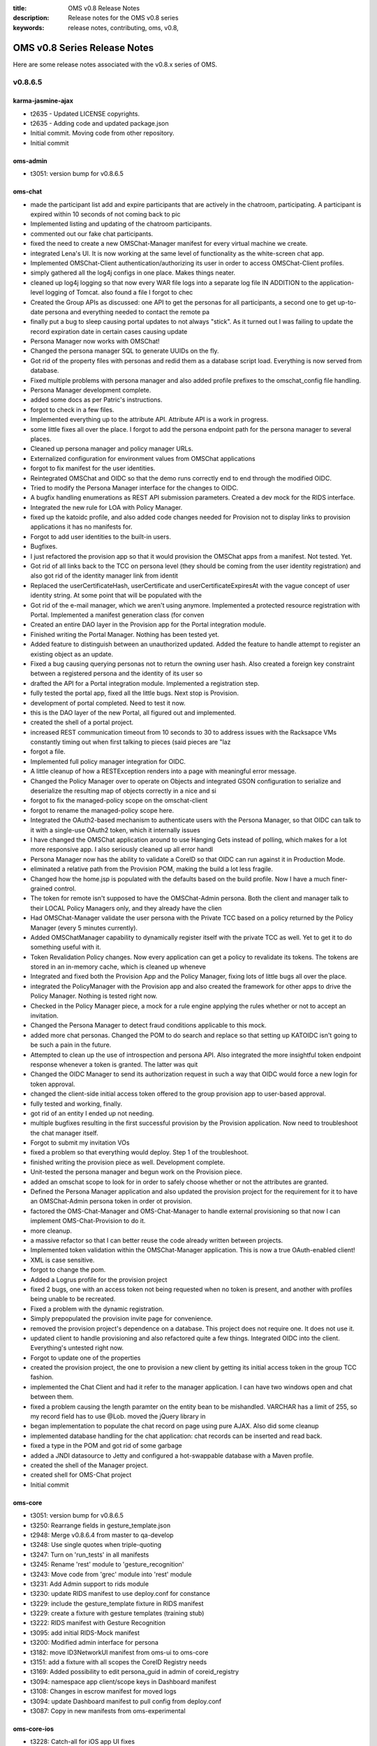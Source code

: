 :title: OMS v0.8 Release Notes
:description: Release notes for the OMS v0.8 series
:keywords: release notes, contributing, oms, v0.8,


.. _v0.8-release_notes:

OMS v0.8 Series Release Notes
==============================

Here are some release notes associated with the v0.8.x series of OMS.


v0.8.6.5
--------


karma-jasmine-ajax
~~~~~~~~~~~~~~~~~~

* t2635 - Updated LICENSE copyrights.
* t2635 - Adding code and updated package.json
* Initial commit. Moving code from other repository.
* Initial commit


oms-admin
~~~~~~~~~

* t3051: version bump for v0.8.6.5


oms-chat
~~~~~~~~

* made the participant list add and expire participants that are actively in the chatroom, participating. A participant is expired within 10 seconds of not coming back to pic
* Implemented listing and updating of the chatroom participants.
* commented out our fake chat participants.
* fixed the need to create a new OMSChat-Manager manifest for every virtual machine we create.
* integrated Lena's UI. It is now working at the same level of functionality as the white-screen chat app.
* Implemented OMSChat-Client authentication/authorizing its user in order to access OMSChat-Client profiles.
* simply gathered all the log4j configs in one place. Makes things neater.
* cleaned up log4j logging so that now every WAR file logs into a separate log file IN ADDITION to the application-level logging of Tomcat. also found a file I forgot to chec
* Created the Group APIs as discussed: one API to get the personas for all participants, a second one to get up-to-date persona and everything needed to contact the remote pa
* finally put a bug to sleep causing portal updates to not always "stick". As it turned out I was failing to update the record expiration date in certain cases causing update
* Persona Manager now works with OMSChat!
* Changed the persona manager SQL to generate UUIDs on the fly.
* Got rid of the property files with personas and redid them as a database script load. Everything is now served from database.
* Fixed multiple problems with persona manager and also added profile prefixes to the omschat_config file handling.
* Persona Manager development complete.
* added some docs as per Patric's instructions.
* forgot to check in a few files.
* Implemented everything up to the attribute API. Attribute API is a work in progress.
* some little fixes all over the place. I forgot to add the persona endpoint path for the persona manager to several places.
* Cleaned up persona manager and policy manager URLs.
* Externalized configuration for environment values from OMSChat applications
* forgot to fix manifest for the user identities.
* Reintegrated OMSChat and OIDC so that the demo runs correctly end to end through the modified OIDC.
* Tried to modify the Persona Manager interface for the changes to OIDC.
* A bugfix handling enumerations as REST API submission parameters. Created a dev mock for the RIDS interface.
* Integrated the new rule for LOA with Policy Manager.
* fixed up the katoidc profile, and also added code changes needed for Provision not to display links to provision applications it has no manifests for.
* Forgot to add user identities to the built-in users.
* Bugfixes.
* I just refactored the provision app so that it would provision the OMSChat apps from a manifest. Not tested. Yet.
* Got rid of all links back to the TCC on persona level (they should be coming from the user identity registration) and also got rid of the identity manager link from identit
* Replaced the userCertificateHash, userCertificate and userCertificateExpiresAt with the vague concept of user identity string. At some point that will be populated with the
* Got rid of the e-mail manager, which we aren't using anymore. Implemented a protected resource registration with Portal. Implemented a manifest generation class (for conven
* Created an entire DAO layer in the Provision app for the Portal integration module.
* Finished writing the Portal Manager. Nothing has been tested yet.
* Added feature to distinguish between an unauthorized updated. Added the feature to handle attempt to register an existing object as an update.
* Fixed a bug causing querying personas not to return the owning user hash. Also created a foreign key constraint between a registered persona and the identity of its user so
* drafted the API for a Portal integration module. Implemented a registration step.
* fully tested the portal app, fixed all the little bugs. Next stop is Provision.
* development of portal completed. Need to test it now.
* this is the DAO layer of the new Portal, all figured out and implemented.
* created the shell of a portal project.
* increased REST communication timeout from 10 seconds to 30 to address issues with the Racksapce VMs constantly timing out when first talking to pieces (said pieces are "laz
* forgot a file.
* Implemented full policy manager integration for OIDC.
* A little cleanup of how a RESTException renders into a page with meaningful error message.
* Changed the Policy Manager over to operate on Objects and integrated GSON configuration to serialize and deserialize the resulting map of objects correctly in a nice and si
* forgot to fix the managed-policy scope on the omschat-client
* forgot to rename the managed-policy scope here.
* Integrated the OAuth2-based mechanism to authenticate users with the Persona Manager, so that OIDC can talk to it with a single-use OAuth2 token, which it internally issues
* I have changed the OMSChat application around to use Hanging Gets instead of polling, which makes for a lot more responsive app. I also seriously cleaned up all error handl
* Persona Manager now has the ability to validate a CoreID so that OIDC can run against it in Production Mode.
* eliminated a relative path from the Provision POM, making the build a lot less fragile.
* Changed how the home.jsp is populated with the defaults based on the build profile. Now I have a much finer-grained control.
* The token for remote isn't supposed to have the OMSChat-Admin persona. Both the client and manager talk to their LOCAL Policy Managers only, and they already have the clien
* Had OMSChat-Manager validate the user persona with the Private TCC based on a policy returned by the Policy Manager (every 5 minutes currently).
* Added OMSChatManager capability to dynamically register itself with the private TCC as well. Yet to get it to do something useful with it.
* Token Revalidation Policy changes. Now every application can get a policy to revalidate its tokens. The tokens are stored in an in-memory cache, which is cleaned up wheneve
* Integrated and fixed both the Provision App and the Policy Manager, fixing lots of little bugs all over the place.
* integrated the PolicyManager with the Provision app and also created the framework for other apps to drive the Policy Manager. Nothing is tested right now.
* Checked in the Policy Manager piece, a mock for a rule engine applying the rules whether or not to accept an invitation.
* Changed the Persona Manager to detect fraud conditions applicable to this mock.
* added more chat personas. Changed the POM to do search and replace so that setting up KATOIDC isn't going to be such a pain in the future.
* Attempted to clean up the use of introspection and persona API. Also integrated the more insightful token endpoint response whenever a token is granted. The latter was quit
* Changed the OIDC Manager to send its authorization request in such a way that OIDC would force a new login for token approval.
* changed the client-side initial access token offered to the group provision app to user-based approval.
* fully tested and working, finally.
* got rid of an entity I ended up not needing.
* multiple bugfixes resulting in the first successful provision by the Provision application. Now need to troubleshoot the chat manager itself.
* Forgot to submit my invitation VOs
* fixed a problem so that everything would deploy. Step 1 of the troubleshoot.
* finished writing the provision piece as well. Development complete.
* Unit-tested the persona manager and begun work on the Provision piece.
* added an omschat scope to look for in order to safely choose whether or not the attributes are granted.
* Defined the Persona Manager application and also updated the provision project for the requirement for it to have an OMSChat-Admin persona token in order ot provision.
* factored the OMS-Chat-Manager and OMS-Chat-Manager to handle external provisioning so that now I can implement OMS-Chat-Provision to do it.
* more cleanup.
* a massive refactor so that I can better reuse the code already written between projects.
* Implemented token validation within the OMSChat-Manager application. This is now a true OAuth-enabled client!
* XML is case sensitive.
* forgot to change the pom.
* Added a Logrus profile for the provision project
* fixed 2 bugs, one with an access token not being requested when no token is present, and another with profiles being unable to be recreated.
* Fixed a problem with the dynamic registration.
* Simply prepopulated the provision invite page for convenience.
* removed the provision project's dependence on a database. This project does not require one. It does not use it.
* updated client to handle provisioning and also refactored quite a few things. Integrated OIDC into the client. Everything's untested right now.
* Forgot to update one of the properties
* created the provision project, the one to provision a new client by getting its initial access token in the group TCC fashion.
* implemented the Chat Client and had it refer to the manager application. I can have two windows open and chat between them.
* fixed a problem causing the length paramter on the entity bean to be mishandled. VARCHAR has a limit of 255, so my record field has to use @Lob. moved the jQuery library in
* began implementation to populate the chat record on page using pure AJAX. Also did some cleanup
* implemented database handling for the chat application: chat records can be inserted and read back.
* fixed a type in the POM and got rid of some garbage
* added a JNDI datasource to Jetty and configured a hot-swappable database with a Maven profile.
* created the shell of the Manager project.
* created shell for OMS-Chat project
* Initial commit


oms-core
~~~~~~~~

* t3051: version bump for v0.8.6.5
* t3250: Rearrange fields in gesture_template.json
* t2948: Merge v0.8.6.4 from master to qa-develop
* t3248: Use single quotes when triple-quoting
* t3247: Turn on 'run_tests' in all manifests
* t3245: Rename 'rest' module to 'gesture_recognition'
* t3243: Move code from 'grec' module into 'rest' module
* t3231: Add Admin support to rids module
* t3230: update RIDS manifest to use deploy.conf for constance
* t3229: include the gesture_template fixture in RIDS manifest
* t3229: create a fixture with gesture templates (training stub)
* t3222: RIDS manifest with Gesture Recognition
* t3095: add initial RIDS-Mock manifest
* t3200: Modified admin interface for persona
* t3182: move ID3NetworkUI manifest from oms-ui to oms-core
* t3151: add a fixture with all scopes the CoreID Registry needs
* t3169: Added possibility to edit persona_guid in admin of coreid_registry
* t3094: namespace app client/scope keys in Dashboard manifest
* t3108: Changes in escrow manifest for moved logs
* t3094: update Dashboard manifest to pull config from deploy.conf
* t3087: Copy in new manifests from oms-experimental


oms-core-ios
~~~~~~~~~~~~

* t3228: Catch-all for iOS app UI fixes
* t3144: Implement iOS UI UX changes needed to sync with RIDS specifications
* t3114: The iOS scenario specifies that multiple auth requests must be tracked and presented to the user
* t3154: OMS Biometric Authorization app crashes on gesture
* t2887: Implement missing animations
* t2982: Integrate root-id library with native app


oms-deploy
~~~~~~~~~~

* t3051: version bump for v0.8.6.5


oms-docs
~~~~~~~~

* t3051: Update release notes for v0.8.6.5
* t3051: version bump for v0.8.6.5
* t3260: Fix several links


oms-experimental
~~~~~~~~~~~~~~~~

* t3051: version bump for v0.8.6.5
* t3246: Add license to 'gesture_recognition' module
* t3249: Update __version_info__ in log_service module
* t2948: Merge v0.8.6.4 from master to qa-develop
* t3248: Use single quotes when triple-quoting
* t3245: Rename 'rest' module to 'gesture_recognition'
* t3243: Move code from 'grec' module into 'rest' module
* t3231: Add Admin support to rids module
* t3241: bugfixes to GRec and rids modules
* t3240: update RIDS app to use Gesture Recognition API
* t3239: initial import of gesture recognition modules
* t3204: deploy fake-oidc app with fabric
* t3234: Fix a bug in TN handling
* t3233: send pending auth count as badge
* t3234: Added unicode to TN, allow not installed applications without groups
* t3221: Notifications in reveres order on API
* t3221: Add url field to tn and application
* t3095: Stub in RIDS mock, connecting OIDC and iOS backend mock
* t3217: Revert changes for 3217
* t3217: Fixed trusted networks API listing
* t3210: Quick fix for notifications - all notfications returned from api
* t3209: Modify escrow to return all accounts
* t3203: panic action
* t3202: wrong client_id data type
* t3201: don't expire sa-ui_nonce on flow cancel
* t3085: Added fixtures for one user, one trust network and one group, and one notification
* t3163: Trusted network error logs enhanced
* t3194: serialize client data with pending authorization
* t3185: merge bitcoind account_fixture.py generator script
* t3170: Modify escrow so it produces notifications with account id
* Merge branch 't2909-rootid-mock' into qa-develop
* t3138: Fixes in escrow and trusted networks
* t2876: Added notifications for failed transactions and low balance
* t3122: limit access to account data to public only for another personas
* t3108: Moved logging from currency to escrow
* t3099: add title and description attributes to transaction and payment
* t3100: Added installed flag to trusted_networks model
* t3087: Move manifests to oms-core
* t3090: revert account lookup to surrogate id
* t3088: serialize incoming transactions within account data too
* t2986: Fix escrow FACT Authorization
* t3070: List full transactions in escrow
* t2925: Added Trusted networks API with filtering per persona
* t2909: mock RIDS v2 for iOS app
* t3138: Fixes in escrow and trusted networks
* t2876: Added notifications for failed transactions and low balance
* t3122: limit access to account data to public only for another personas
* t3108: Moved logging from currency to escrow
* t3099: add title and description attributes to transaction and payment
* t3100: Added installed flag to trusted_networks model
* t3087: Move manifests to oms-core
* t3090: revert account lookup to surrogate id
* t3088: serialize incoming transactions within account data too
* t2986: Fix escrow FACT Authorization
* t3070: List full transactions in escrow
* t2925: Added Trusted networks API with filtering per persona


oms-inside
~~~~~~~~~~

* Updated text at John's Havens' request
* Fixed api call that was causing blank screen
* Merge pull request #57 from a-laughlin/issue56
* fixed build break by updating grunt-eslint and eslint.json
* Adding roadmap dates
* Fixed reference to grunt watch with grunt dev
* Removed Happathon references from contributing
* Missed the page title on last commit.
* Removed Happathon references & related parts
* Merge pull request #53 from a-laughlin/issue47
* Merge pull request #52 from a-laughlin/issue51
* created initial roadmap
* Distinguished inside UI from core in architecture diagram
* Merge pull request #50 from a-laughlin/issue47
* Added architecture diagrams
* Updated with new (preliminary) project direction.
* Merge pull request #44 from a-laughlin/master
* fixed missing link in install process
* Merge pull request #43 from a-laughlin/master
* updated readme and and cleaned up unnecessary files
* Merge pull request #42 from a-laughlin/master
* updated gruntfile - it was accidentally running watch on default, stopping travis from completing build
* updated node version in travis config to latest (0.10.24)
* Merge pull request #41 from a-laughlin/master
* fixed weird npm update issue with grunt-eslint
* Merge pull request #40 from a-laughlin/master
* modifying appjs to trigger a travis build after a likely fluke error
* Merge pull request #34 from a-laughlin/issue30
* updated documentation for new architecture, plus did file cleanup, reinstated tests, and a few other small updates.  Too much for one commit, really.
* removed unused demo files
* added grunt-gh-pages to dependencies, for pushing demos. Not implemented yet though
* added the dist/ i.e. compiled directory to tracked files for gh-pages publishing
* Merge branch 'master' into issue30
* ui updates & compile process
* updated build process with compile
* ui updates & cleanup
* checkpoint for mock backend working with new build process
* updated plugin copying
* bower fully working again, and plugins copied to app/thirdparty
* modified gitignore. adjusting for a bunch of components showing up deleted
* updated .gitignore to correctly ignore files
* accidentally added a dev folder. Removing
* ugly, but working
* Merge pull request #32 from a-laughlin/bower_linting
* bower.json had extra comma. wasn't in jshint list.  Fixed
* Merge pull request #29 from a-laughlin/issue14
* Merge branch 'master' into issue14
* added a bunch of data and updated templates to start displaying the raw JSON
* fixed linting syntax in gruntfile after jshint package
* styling changes
* removed line causing error after jshint package update
* fixed linting error by updating grunt-contrib-jshint version
* Merge pull request #25 from a-laughlin/issue14
* refactored ui, module structure, css, data structure... pretty much everything
* Rename module.js to happathon-engine-module.js
* cleaning up deleted files
* basic working state
* update less files for bootstrap 3.0.2
* updated dependency libraries to latest versions
* Updates to make getting started easier
* Automatically open browser to start page on grunt watch
* Docs updates
* Merge pull request #15 from tfmorris/faker-fix
* Fixed Faker.js package name for Bower
* docs updates + license mod for IDcubed's custom one
* initial commit for happathon repo re-org
* t1238: Add PerguntusPlus.yaml manifest from oms-core
* t1238: Remove directories and modules that already exist in other repos
* t1075: add mimeparse to PerguntusTAB manifest (for tastypie, now 1.0)
* t1075: update Perguntus manifest - set specific version for pytz
* Added GPSDemo modules and manifests into repo
* t1057: add Perguntus TAB manifest from oms-core
* t1057: add perguntus UI and backend modules from oms-experimental
* update .gitignore with what we have elsewhere
* Initial commit


oms-kickstart
~~~~~~~~~~~~~

* t3280: update repo list in build manifest comments
* t3051: version bump for v0.8.6.5
* t3080: define packer build manifests with Private Dashboard TCC


oms-root-id
~~~~~~~~~~~

* added RIDS spec. minor corrections to other docs
* updates to SE, SA; added credential spec
* removed old source files
* add subject agent v0.1.0; correction to UI (minor)
* getting rid of some watermarks. Also created PNG versions since I personally find them more convenient.
* corrected a typo in actor names in UMLs
* added Secure Element spec v0.1.0
* fixed H1/H2 message exchange in auth
* remove old docs
* fixes to registration, auth UML
* update auth UML, registration UML
* registration: incorporate yesterday discussions
* update registration UML to v0-4-0
* user interface spec added; others updated
* updated SA & vocab source docs for conf call
* updates to vocabulary, SA, RA source files
* new design docs
* added v0-1 registration UML msg seq diagram
* auth msg seq dia v0-2-2 (final)
* updated drafts for authentication
* updates to the RE-RA interface specs
* drafts of RE-RA interface added
* clarified repository organization, updated docs
* root id registration & hard recovery
* sketch sequence for registration, recovery
* interim update to draft doc
* updating a bunch of stuff
* mobile app UX root identity storyboard added
* clean up org of repository
* add UX screens & flow directory
* NIST SP 800-63v2 reference added
* final (initial) version of root identity intro doc
* initial work in progress snapshot


oms-salt-core
~~~~~~~~~~~~~

* t3280: clean up repos included in the base build
* t3051: version bump for v0.8.6.5


oms-salt-tcf
~~~~~~~~~~~~

* t3051: version bump for v0.8.6.5
* t3192: automate deploying the Gesture Collection app
* t3159: Install the correct bitcoind package from PPA
* t3158: add Notes & Notifications TABs > Group-Escrow-Service TCC
* t3148: define Private TCC backend build, separate from Dashboard
* t3082: automate Escrow/Bitcoind install
* t3153: include OIDC client registration in Dashboard UI formula
* t3150: Automate deployment of Notes app
* t3147: automate deployment of Trusted Networks app
* t3145: automate deployment of Notifications app
* t2948: Merge v0.8.6.4 from master to qa-develop
* t3140: Drop OIDC WARs/config back to v0.8.6.2
* t3136: OIDC scopes are not allowed to have spaces


oms-ui
~~~~~~

* t3051: version bump for v0.8.6.5
* t2948: Merge v0.8.6.4 from master to qa-develop
* t3238: Tile fadeIn and image stretch.
* t3237: Menu possition fixed. Adding styled scrollbar.
* t3156: Update error messages.
* t3225: fixed loading messages on all screens.
* t3236: Notifications are fetched only when user is authenticatd.
* t3235: Use url property and fix group members list.
* t3227: Transactions sorted from latest to oldest
* t3218: Use Lato font and other minor fixes.
* t3207: Updated groups views.
* t3211: Added notifications autorefresh.
* t3212: Added loading texts on all lists in application.
* t3213: Making menus working properly.
* t3062: Updated personas (networks/personas) attributes, added 'Active Members' to networks and groups.
* t3196: Add missing actions in tiles and add few tile adjustments.
* t3206: Updated default image on network persona view.
* t3197: List of member of Trusted Network do not show duplicate personas.
* t3190: Default images are used all across the application
* t3182: move ID3NetworkUI manifest from oms-ui to oms-core
* t3175: Adding missing Lodash dependency.
* t3173: Fix the persona details view avatar.
* t3137: Adding simplest version of notifications.
* t3168: Fix for list of transactions in wallets.
* t3129: All personas images use 'avatar' attribute.
* t3127: Fixes for trusted network application list.
* t3123: Adding OIDC errors handling.
* t3157: Adding trailing slashes to requestes.
* t3139: Adding ability to buy attributes.
* t3128: Adding ability to make transaction to member of trusted network.
* t3115: Adding clickable tile picture
* t3073: Adding view of trusted network member.
* t3063: Integrate Trusted Networks API
* t3038: Integrate Escrow API for Wallets views
* t3092: script production build of the dashboard_ui module
* t3089: Updated readme with up to date installation instructions.
* t3075: Adding styles for home screen of ID3 Trusted Network.
* t3074: Adding working manifest for ID3 Network.
* t3072: Adding skeleton for ID3 trusted network.
* t2992: Integrate Groups API
* t3043: Adding ability to define base url for each endpoint.


python-oidc
~~~~~~~~~~~

* t3051: v0.8.6.5 release


v0.8.6.4
--------


oms-admin
~~~~~~~~~

* t2948: v0.8.6.4 release


oms-core
~~~~~~~~

* t2948: v0.8.6.4 release
* t3043: Adding configuation options to dashboard manifest.
* t2955: Create first version of Attribute Authority
* t3027: Remove links to RtD
* t2981: Create simple backend to collect gesture information
* t2884: add a manifest for the VirtualBox VRC
* t2979: Merge missing commits to qa-develop
* t2840: Added description and avatar fields to Groups


oms-core-ios
~~~~~~~~~~~~

* t2965: New gesture app for sending points to the backend


oms-core-js
~~~~~~~~~~~

* t3036: Library now respect expire_in parameter. Cookies use max-age.
* t3035: Adding option to force removing token.


oms-deploy
~~~~~~~~~~

* t2948: v0.8.6.4 release
* t2979: Merge missing commits to qa-develop
* t2257: correct perms on /var/log/oms/django-* log files


oms-docs
~~~~~~~~

* t2948: v0.8.6.4 release
* t2777: Update list of open source libraries, frameworks, etc in use
* t3049: Update Source Code Map
* t3027: Remove links to RtD


oms-experimental
~~~~~~~~~~~~~~~~

* t2948: v0.8.6.4 release
* t2955: Create first version of Attribute Authority
* t3027: Remove links to RtD
* t2926: Added basic notification API and modified escrow to use it
* t2996: Disable EscrowFACT for now to fix escrow service
* t2981: Create simple backend to collect gesture information
* t2979: Merge missing commits to qa-develop
* t2824: refactor FACT, created as a single module
* t2970: fix license header in sources
* t2875: FACT transformations for Escrow transfers


oms-kickstart
~~~~~~~~~~~~~

* t3107: ensure the hostname is set for packer builds
* t2971: update reclass to 1.3 + patched in packer builds
* t3076: update post_kick for hostname/minion correctness
* t2948: v0.8.6.4 release
* t2936: create kickstart build manifest for the VBox Trust Network VRC
* t2971: use reclass 1.3 + patched
* t2980: remove qa-develop build manifests from oms-kickstart
* t2973: correct references to packages:base pillar key
* t2961: set oms.tcc.rTCC as the default kickstart build
* t2972: add ability to keep/clear bootstrap pillar


oms-oidc
~~~~~~~~

* added my general log4j config.
* checked in the modified log4j config files for OIDC and OIDC-Demo.
* created per-WAR logging with Log4j in addition to the application-level logging Tomcat normally does.
* fixed a bug with the way one of the fields was deserialized as ,causing personas to come without their scopes. updated SQL scripts to align the persona UUIDs.
* Cleaned up inconsistencies with persona information: some places had it as persona_id, persona_uuid.... and other as simply id, uuid.... Everything now just says id, uuid e
* added a few new scopes to Persona Manager's database client. Need to figure out how to handle arbitrary scopes with OIDC for persona manager.
* Merge branch 'qa-develop' of github.com:IDCubed/oms-oidc into qa-develop


oms-salt-core
~~~~~~~~~~~~~

* t3078: manage /etc/salt/minion_id through salt.minion.base
* t2948: v0.8.6.4 release
* t2988: add reclass manifest for python
* t2971: use reclass 1.3 + patched
* t2974: correct requisites in reclass.install formula
* t2973: correct references to packages:base pillar key
* t2950: add manifests to manage PPA and install libzmq3-dev
* t2967: define manifest to manage PPA for salt
* t2966: add generic formula to manage Ubuntu PPA for apt


oms-salt-tcf
~~~~~~~~~~~~

* t3140: Drop OIDC WARs/config back to v0.8.6.2
* t3134: define basic TCC/TAB manifests for Escrow Service
* t3136: Fix Dashboard scopes for readability in demo
* t3131: ensure Dashboard UI has the persona-management scope
* t3094: namespace app client/scope keys for dashboard deploy
* t2948: v0.8.6.4 release
* t3081: Automate the deployment and config of the DashboardUI
* t3118: Update log configs in oidc.tomcat formula
* t3079: Define a TCC for the Dashboard UI
* t3104: update OIDC java properties for v0.8.6.4
* t2934: update logstash to use supervisord, replace init.d
* t2839: add formula/manifest to deploy the VBox Trust Network TCC
* t2988: correct uwsgi requisites in formula/manifest
* t2968: update rTCC manifest to lock salt at v0.17.x
* t2962: correct CoreID Demo TCC manifest to extend the rTCC
* t2733: include user.root formula into the rTCC
* t2733: clean up user.root formula
* t2181: raise root's tmux scrollback buffer to 5000


oms-ui
~~~~~~

* t2948: v0.8.6.4 release
* t3041: Adding missing bower dependencies.
* t3037: Adding global error handler.
* t3040: Fix issues with tiles.
* t2993: Adding modified tile directive
* t2998: Adding logout functionality.
* t2994: Integrate Restangular.
* t2995: Minor fixes to home screen look.
* t2910: Adding wallets views
* t2842: Created groups view.
* t2920: Adding views of trusted networks.
* t2919: Adding personas views.
* t2906: Create Angular.js directive for bottom menu.
* t2956: Adding updated icons and default tile icons.


oms-vrc
~~~~~~~

* t2851: document how to deploy and setup the VBox VRC
* t2884: drop Snapshot from vbox_vrc.api and vbox_vrc.urls
* t2884: Convert VBox VRC -> OMS modules


python-oidc
~~~~~~~~~~~

* t2948: v0.8.6.4 release


v0.8.6.3
--------


oms-core
~~~~~~~~

* t2918: Modify manifets to support new escrow API
* t2809: Merge v0.8.6.2 to qa-develop
* t2897: Fixing Dashboard UI manifest.
* t2821: Added membership resource and modifed notes to use groups
* t2805: Created group resource with rule for per persona access
* t2728: Adding manifest for Dashboard UI.


oms-core-ios
~~~~~~~~~~~~

* t2848: iOS app needs Authorization header when talking to backend
* t2846: Prepare the functional prototype of the complete iOS application flow
* t2847: Perform fixes to the iOS authentication flow after feedback from demo


oms-core-js
~~~~~~~~~~~

* t2176: Adding initialization error handling, documentation and tests for it.
* t2178: Adding functionality to revoke token (logout). Included tests and updated README.md
* t2858: Adding correct license text.


oms-docs
~~~~~~~~

* t2888: add logging tutorial
* t2896: Update release process documentation


oms-experimental
~~~~~~~~~~~~~~~~

* t2821: Modifed notes app to use groups
* t2917: internal transfers are not reflected in blockchain
* t2908: Escrow API changes (json-ld, all operations through manager)
* t2809: Merge v0.8.6.2 to qa-develop
* t2795: escrow account manager for balance & payment management


oms-kickstart
~~~~~~~~~~~~~

* t2931: Increase VM image RAM from 256 MB to 1 GB


oms-oidc
~~~~~~~~

* Reintegrated OMSChat and OIDC so that the demo runs correctly end to end through the modified OIDC.
* Final fixes. All done. OIDC is building and testing all the way.
* More bugxies. Only one test is now broken: GroupUsecaseIntegrationTest.
* Lots of bugfixes. More bugfixes to come.
* Implemented a mechanism to determine administrator from the userInfo persona. I am hoping this will be signed by an Attribute Authority and validated during login. Also, fi
* Created a RIDS mock that allows passing through the authentication step. Lots of little changes to test that have somehow eluded me checking them in.
* The UserRegistry unit tests were not salvagable. I created brand new test for the brand new persona provider component.
* Fully integrated RIDS and replace the User Registry module with an almost equivalent Persona Provider one. Rippled changes through the entire code base. Nothing is tested y
* Removed the Authorization endpoint security filter as it was not needed in the end. Changed the Login filter to handle everything.
* Multiple bugfixes across the board.
* Bugfixes. Consolidating things.
* created the RIDSConfiguration bean and mechanism to configure the RIDS integration layer with it.
* Fixing some Spring config I had missed.
* Added validation of LOA through Policy Manager.
* Root Identity System integration logic, partially completed and partially tested.
* replaced the concept of a user hash with the rather vague term user identity string. The latter will hopefully soon be populated with the RE-SE handle from the Root Identit
* allowed the portal client to use introspection, limited lifetime of all the tokens to 1 hour.
* Created a Portal client script.


oms-salt-core
~~~~~~~~~~~~~

* t2866: Add 3 repos to OMS release oms-core-ios oms-core-js oms-vrc
* t2809: Merge v0.8.6.2 to qa-develop


oms-salt-tcf
~~~~~~~~~~~~

* t2941: add formula to deploy the set_master app as a service
* t2940: define a manifest for the rTCC Seeds TAB
* t2870: add formula to deploy the trust_score app as a service
* t2591: remove (old) salt.master formula


oms-ui
~~~~~~

* t2809: Merge v0.8.6.2 to qa-develop
* t2841: Updated button menu as designed.
* t2879: SASS files are now correctly mapped onto CSS when using gulp watch-oms task in default template.
* t2889: Integrating tile directive into personas view. Adding notifications API mockup.
* t2771: Adding tile directive for dashboard-ui
* t2886: Fixes unmerged files in dashboard UI.
* t2874: Catching up with new version of bootstrap-sass. Some fixes after merge.
* t2728: Adding base for Dashboard UI.


oms-vrc
~~~~~~~

* t2946: bugfix in set_master
* t2929: disable support for snapshots of VBox VMs
* t2816: initial VBox module documentation
* t2755: improve storage controller management
* t2883: add django management commands to VBox VRC
* t2782: Update VBox VRC APIs
* t2891: TOFU Set Master, give the rTCC a means to update itself
* t2729: create an initial trust score mvp
* t2869: correct the last (messy) commit
* t2782: add read-only API views to vbox vrc
* t2755: add support for taking and tracking VM snapshots
* t2755: add support for setting network options of the VM
* t2624: include a salt client wrapper for the vbox vrc
* t2624: add virtualbox module for salt
* t2734: initial django project to track VResources
* t2804: add a setup.py to install vbox_wrapper as a python pkg
* t2577: create a wrapper module around pyvbox
* t2523: add initial version of the UI Framework
* t2817: add data collection and plotting scripts for Linux
* t2814: minor update to pyvbox_stress_test script
* t2628: add script to stress test VM usage
* t1734: correct LICENSE


v0.8.6.2
--------


oms-admin
~~~~~~~~~

* t2809: v0.8.6.2 release


oms-core
~~~~~~~~

* t2809: v0.8.6.2 release
* t2801: Make changes in manifests to support new escrow service
* t2716: manifest for escrow service
* t2717: Modify coreid_registry to collect payment for paid attributes,        Also change in notes manifest due to ref
* t2800: Clean up Notes.yaml manifest


oms-core-ios
~~~~~~~~~~~~

* t2557: Create OIDC library for iOS to simplify authorization process and make it reusable.
* t2759: Implement multiple auths flow
* t2784: Implement repeat gesture system.
* t2785: Implement panic button.
* t2758: Implement Association flow


oms-deploy
~~~~~~~~~~

* t2809: v0.8.6.2 release


oms-docs
~~~~~~~~

* t2809: v0.8.6.2 release
* t2792: Fix up capitalization and typos


oms-experimental
~~~~~~~~~~~~~~~~

* t2809: v0.8.6.2 release
* t2796: Added escrow wrapper and switched currency to use escrow service
* t2798: make Escrow service (partially) deployable
* t2767: Added logging of transactions to currency module
* t2716: escrow service
* t2717: Create rule, transform for paying for attribute access,        Refactoring of currency transforms and rules
* t2800: Clean up payment gateway and Notes application code


oms-kickstart
~~~~~~~~~~~~~

* t2809: v0.8.6.2 release
* t2753: add a packer build manifest for the OMS rTCC


oms-salt-core
~~~~~~~~~~~~~

* t2809: v0.8.6.2 release
* t1802: define a manifest, salt minion with a local master
* t1802: add manifest to enable salt-minion service
* t2591: add formula for basic salt-master setup
* t2854: drop isinstance() jinja macro from salt minion config
* t1802: define config template for a masterless salt minion
* t2837: salt-minion service is disabled, by default
* t2835: clean up the list of repos in the official build


oms-salt-tcf
~~~~~~~~~~~~

* t2809: v0.8.6.2 release
* t1802: include masterless salt minion config in rTCC
* t2853: correct logstash config template


oms-ui
~~~~~~

* t2809: v0.8.6.2 release
* t2856: Updating LICENSE with correct license text.
* t2754: Adding default template for OMS JavaScript applications.
* t2568: version bump for v0.8.5.2
* t2455: define basic sphinx documentation project
* t2754: Adding default template for OMS JavaScript applications.


oms-vrc
~~~~~~~

* t1734: add ID3 license to repo root
* t1734: add .gitignore for an initial commit


python-oidc
~~~~~~~~~~~

* t2809: v0.8.6.2 release


v0.8.6.1
--------


oms-core
~~~~~~~~

* t2605: Added manifest for digital payments app - notes
* t2606: Modified OIDCFACTAuthorization to pass aditional data to state generator
* t2687: Reorg Perguntus and GPS Demo states
* t2436: Pin critical Python deps in manifests to tested versions


oms-core-ios
~~~~~~~~~~~~

* t2757: Adjust current views to new design.
* t2760: Implement new behaviors to Main menu
* t2658: OIDC redirect for authentication request should be redirected to backend where notification to user's mobile d
* t2715: Implement views for authentication process and granting permissions.
* Merge pull request #1 from IDCubed/t-2617-implement_mocked_flow
* shows all collected data in Complele view
* all data can be entered
* updated style
* Registration flow (views)
* upload code to github
* added OMS-oidc-library first attempt with demo


oms-core-js
~~~~~~~~~~~

* t2600 - Fixed type and change wording a bit.
* t2600 - Adding documentation describing how to integrate library with jQuery (it will work with Backbone.js as well) and Angular.js
* t2600 - Rephrased test specs to be proper BDD sentences.
* t2600 - Adding instruction how to use library.
* t2600 - Small code refactoring, coding style fixes.
* t2600 - Added option to configure XMLHttpRequest that user passed if needed - will be good for creating framework specific plugins. Added some more JsDocs.
* t2600 - Added method for getting pre-configured XMLHttpRequest with Authorization headers.
* t2600 - Adding instruction for building production version of library to README.md.
* t2600 - Forget that IE 8 doesnt support max-age cookies, changes it to work with expires.
* t2600 - Fixed failing tests of PhantomJS. Fixed method for setting cookies. Removed accidentally commited console.log.
* t2600 - Added functionality and tests for getting access token from URL. Failing on PhantomJS for unknown reasons - needs to be investigated.
* t2600 - Made private variables private.
* t2600 - Adding mising JsDocs.
* t2600 - Added working method for forgeting credentials.
* t2600 - Merge. Fixed indentions.
* t2600 - Adding test for forgeting credentials.
* Merge pull request #2 from IDCubed/t2650-gulp-script-for-minimization
* t2650 - Adaptation to comments
* t2650 - First Gulp script for minimization
* t2600 - Fixed indention
* t2600 - Adding method and tests for testing whatever credentials are set.
* t2600 - Fixed typo
* Adding method and tests for redirecting to authorization page using configuration.
* Adding option to set scope and oidc base url.
* Adding karma-jshint to karma configuration to make sure that we wont commit any errors.
* Fixing some linter errors after getting in work again.
* Adding some simple instructions to readme file.
* t2600 - Adding some simple test to check whatever entier configuration works as expected.
* Adding new configuration that include karma-jasmine-ajax adapter for faking ajax responses - will be needed to test library base functionality.
* t2600 - Added some configuration for jasmine-ajax. Adapter needs to be added.
* t2600 - Changing version of Jasmine used by karma to 2.x.x. Please run npm update
* t2600 - Adding configuration for Karma.js
* t2600 - Adding karma as dependency. Run npm install
* t2600 - Adding skeleton for omscode.js library. Just dummy file for now.
* t2600 - Adding skeleton of files required for library.
* t2600 - Creating a short description README.md about repository and its purpose.


oms-deploy
~~~~~~~~~~

* t2565: Modified deploy to support plugins installing via setuptools


oms-experimental
~~~~~~~~~~~~~~~~

* t2737: method to make payment from specific account instead of default
* t2605: Provide transforms,rules and state for payment processing
* t2562: digital currencies payments gateway
* t2604: closed bitcoind network (local, regtest mode)
* t2648: Added module to make digital payments based on transactions in JSON-LD format
* t2687: Reorg Perguntus and GPS Demo states


oms-kickstart
~~~~~~~~~~~~~

* t2736: rename reclass classes -> manifests
* t2731: reclass formula sources config from pillar, add to build


oms-salt-core
~~~~~~~~~~~~~

* t2128: automate updating salt top.sls (for developers)
* t2736: rename reclass classes -> manifests
* t2733: core formula should not depend on user.root from tcf
* t2590: bump reclass to v1.3
* t2731: update reclass formula to source config from pillar
* t2732: import hostname formula/manifest from oms-salt-tcf
* t2588: Fixup license across all .sls formula


oms-salt-tcf
~~~~~~~~~~~~

* t2790: fix kibana service with supervisord
* t2799: add basic formula for supervisord
* t2778: correct permissions on logstash log directory
* t2780: update service config/script in logstash formula
* t2740: update logstash formula to install v1.4.2
* t2741: refactor the logstash config
* t2739: update logstash formula to pull from pillar
* t2593: define the manifest to create an ELK TAB
* t2622: add a manifest to define the Root TCC (rTCC)
* t2766: template the entire KibanaConfig.rb
* t2738: add basic formula to install/config kibana
* t2593: include basic formula/manifest for Elasticsearch
* t2736: rename reclass classes -> manifests
* t2732: remove hostname formula/manifest
* t2588: Fixup license across all .sls formula


v0.8.5.2
--------

Focal Points
~~~~~~~~~~~~

* simplify the process to build sphinx documentation projects in all OMS repos
* define/standardize basic sphinx documentation projects for all OMS repos
* improve completeness of documentation 
* new OMS app: the downloadable VM tracking app


oms-docs
~~~~~~~~

* t2227: update iframe for Downloadable VM Requests
* t2227: update URL in VM Image Request iframe
* t2465: write a tutorial, update the system hostname
* t2498: correct version defined in oms-docs/package.json
* t2454: add sphinx doc builder for an arbitrary list of repos
* t2454: update Makefile/Gruntfile.js with config generator
* t2583: document new multi-project doc builder
* t2584: correct OMS doc template, oms/layout.html
* t2071: refactor introduction section
* t1164: import/update tutorial: Intro to Django
* t2429: update tutorial index with new tutorials
* t2325: update list of repos in the source code map
* t2433: add a crude drop-down menu to jump across doc projects
* t2084: Add Swap File Tutorial
* t2084: update Swap File Tutorial
* t1166: create/integrate new page - doc overview/intro
* t2522: reference external doc projects (API docs)
* t2455: align the great Sphinx
* t2568: version bump to v0.8.5.2 in sources/conf.py
* t2428: correct guide, Get Started with OMS Kickstart
* t1854: update theme.conf to include document_title
* t2428: correct guide, deploy/setup reference TCC
* t2319: Overhaul the documented release process
* t2522: update source code map, include links to API docs
* t2642: hide search entry form until search is functional
* t2522: update (API) Documentation Overview page
* t2319: another update to the release process doc             oms-kickstart
* t2721: shuffle around the contributing section               ~~~~~~~~~~~~~


oms-kickstart
~~~~~~~~~~~~~

* t2425: correct use of oms:default_rev in config/pillar/\*.yaml
* t2426: minor usability clean up config/pillar.yaml
* t2309: rename oms/base/ubuntu_* build templates for consistency
* t2310: correct packer's oms/base/ubuntu_iso build template 
* t2455: align the great Sphinx 
* t2568: bump version to v0.8.5.2 


oms-salt-core
~~~~~~~~~~~~~

* t2336: create basic sphinx documentation project
* t2582: import release management formula from oms-admin
* t2568: bump version in classes/oms.yml to v0.8.5.2


oms-salt-tcf
~~~~~~~~~~~~

* t2076: create a basic sphinx project for the repo
* t2602: update URL/checksum in OIDC WAR manifest to v0.8.5.1
* t2696: update oidc-java-properties manifest for OIDC v0.8.5.1
* t2568: bump version to v0.8.5.2


oms-admin
~~~~~~~~~

* t2455: align the great sphinx, add basic docs
* t2568: version bump to v0.8.5.2


oms-deploy
~~~~~~~~~~

* t2455: align the great sphinx
* t2568: v0.8.5.2 version bump and update to setup.py


oms-core
~~~~~~~~

* t2455: align the Great Sphinx!
* t2491: move GPSDemo.rst > funf-connector.rst and update
* t2492: update index.rst as the doc overview
* t2568: version bump to v0.8.5.2


python-oidc
~~~~~~~~~~~

* t2455: define basic sphinx documentation project
* t2568: version bump for v0.8.5.2


oms-oidc
~~~~~~~~



oms-experimental
~~~~~~~~~~~~~~~~

* t1274: TAB for Downloadable VM Images
* t2227: create separate template for iframe in VmImages
* t2420: improve auth on downloadrequests/downloadlog in VmImage
* t2420: rename MyAuthentication > AnonPOSTAuthenticateGET in VmImage module
* t2348: update content and styling on VmImages templates
* t2320: eval(config.EMAIL) from constance in vm_image
* t2469: include login link in admin email sent by vm_images
* t2455: the Great Sphinx alignment!
* t2568: version bump to v0.8.5.2


oms-ui
~~~~~~

* t2455: define basic sphinx documentation project
* t2568: version bump for v0.8.5.2


v0.8.5.1
--------

Focal Points
~~~~~~~~~~~~

* documentation improvements


oms-docs
~~~~~~~~

* t2353: Update release notes for v0.8.5.1
* t2353: Bump version to v0.8.5.1
* t2437: Mention second release signing key in Release Process doc
* t2353: Bump version in package.json to v0.8.5.1
* t2417: Use generic VM image filename in docs
* t2416: Restore instructions for importing the Release Signing Key
* t2415: update releases section of oms-docs landing page
* t2285: Update TAB Tutorial
* t2070: add release notes for OMS v0.7 and v0.8 series releases
* t1366: add LICENSE, for source that is not explicit about it


oms-kickstart
~~~~~~~~~~~~~

* t2353: Bump version to v0.8.5.1
* t2343: correct/update license across all scripts
* t2337: initial sphinx project for kickstart docs
* t1366: add LICENSE, for source that is not explicit about it
* t2330: remove config/pillar/master.yaml


oms-salt-core
~~~~~~~~~~~~~

* t2353: Bump version in classes/oms.yml to v0.8.5.1
* t1366: add LICENSE, for source that is not explicit about it


oms-salt-tcf
~~~~~~~~~~~~

* t1366: add LICENSE, for source that is not explicit about it


oms-admin
~~~~~~~~~

* t2353: Bump version to v0.8.5.1
* t1366: add LICENSE - for source that is not explicit about it


oms-deploy
~~~~~~~~~~

* t2353: Bump version to v0.8.5.1
* t1366: add LICENSE, for source that is not explicit about it


oms-core
~~~~~~~~

* t2449: Pin django-extensions to 1.2.5 in manifests
* t2353: Bump version to v0.8.5.1
* t2347: functional update to VmImages.yaml manifest
* t1274: add manifest for VM Image Request app
* t1366: add LICENSE, for source that is not explicit about it


oms-experimental
~~~~~~~~~~~~~~~~

* t2353: Bump version to v0.8.5.1
* t1366: add LICENSE, for source that is not explicit about it


oms-ui
~~~~~~

* t1366: add LICENSE, for source that is not explicit about it


oms-oidc
~~~~~~~~

* t2421: sync SQL scripts included in v0.8.5 > qa-develop (v0.8.5.1-rc)
* t2340: correct licensing for oms-oidc


python-oidc
~~~~~~~~~~~

* t2353: Bump version to v0.8.5.1
* t1366: add LICENSE, for source that is not explicit about it


v0.8.5
------

Focal Points
~~~~~~~~~~~~

* refine everything, TCF, TN, TCC, TABs, Registry, OIDC, VRC, automation
* docs are even better
* CoreID, Personas, OIDC, FACT, Authorization proof-of-concept implemented


oms-docs
~~~~~~~~

* t1839: add CONTRIBUTING.md and reference ID3 wiki article
* t1166: Add summary to each top-level section
* t1166: slight improvement for the top-level index/overview
* t1556: create a guide for contributing to documentation
* t1855: document details of release process
* t1816: revamp the OIDC Developer's Guide
* t1819: Move TAB Tutorial from wiki to oms-docs
* t1842: update code blocks for correctness and clarity
* t1875: correct references to IDOIC with OIDC
* t1819: Expand TAB Tutorial
* t1903: oic_validation -> oidc_validation
* t1878: TAB Tutorial updates
* t1878: Add OIDC client creation section to TAB Tutorial
* t2012: Add OIDC Tutorial
* t2015: Lightly copyedit the TAB Dev Environment doc
* t1792: sync qa-develop with updates from master/v0.8.4
* t1792: correct URLs for downloadable VM, still v0.8.3
* t2067: add a map to the OMS source code
* t1908: add tutorial, build docker containers with oms-kickstart
* t1557: add better documentation for deploy.conf in kickstart docs
* t1918: add an API Endpoint Reference for OIDC
* t2036: document importing and confirming OMS Release Signing Key
* t2010: minor config fixup for v0.8.5 release
* t2085: automate build/refresh on file change with grunt/node.js
* t2085: document the new automated doc dev workflow
* t1932: correct external link to CoreID Infra paper
* t2199: Drop 'modules.' prefix when importing OMS modules
* t2305: TAB Tutorial updates
* t1945: add a guide detailing how to skin/theme OIDC
* t1813: Remove links to Background Concepts and Terminology pages
* t1821: refactor/overhaul vm image build docs with packer
* t2318: Update Release Process document
* t2010: Merge v0.8.5 to master
* t2321: correct demo/dev VM import/setup details for v0.8.5


oms-kickstart
~~~~~~~~~~~~~

* t1858: move YAML configs out of repo root
* t1460: write arbitrary pillar from config.yaml to bootstrap.sls
* t1896: use yaml.safe_dump() instead of yaml.dump()
* t1460: create two new kickstart configs, pillar embedded
* t1897: document how to provide config to kickstart as multiple files
* t1460: document the new pillar config key
* t1460: separate pillar.yaml config per revision
* t1792: define base deploy_defaults keys for per-revision pillar
* t1858: point kickstart config at oms-salt-core/legacy
* t1858: include oms-vrc, oms-salt-core, oms-salt-hosting in OMS source code checkout
* t1858: fixup vhost_base_url in deploy_defaults pillar
* t1995: rename SSL key seeded into deploy.conf
* t2014: add oms-inside to source code checkout
* t2010: fixup embedded pillar to sync with reality
* t1906: kickstart kickstart!
* t1906: update README, how to kickstart-kickstart
* t2030: shuffle around YAML configs
* t2051: add more commentary to all YAML configs
* t2068: move states for TCF - oms-salt-core >> oms-salt-tcf
* t2010: fixup master/release kickstart config for v0.8.5
* t1858: define base system packages through pillar
* t1908: add Dockerfiles and docs to kickstart docker containers
* t1982: use embedded pillar to seed reclass' master_tops


oms-salt-core
~~~~~~~~~~~~~

* t1858: import salt states from oms-deploy
* t1858: create /etc/oms.conf
* t2032: add states for basic management of ufw
* t1982: basic states to install and setup reclass
* t2010: move base.sls >> packages.sls
* t1802: add states and config for salt-minion service
* t2010: bump copyleft year to 2014
* t2010: create a packages.yml for reclass
* t2077: leverage reclass' ability to provide top list
* t2080: move oms repos pillar from oms-kickstart to reclass
* t2081: correct file mode set in root SSH keys
* t1556: make it easier to hack on oms-docs
* t1982: improve on the initial reclass formula
* t2206: add formula for installing python, pip, and setuptools
* t2225: add a formula that installs our mkswap script
* t2223: define a state which ensures the OMS base is present
* t2224: import states/cmd.py from saltstack
* t2032: add ufw.allow_http and allow_https states
* t2228: correct pkg handling/install in oms-admin formula
* t2010: create oms-repos-v0_8_5 reclass
* t2010: minor comment/update to oms.repos formula
* t2226: include default oms pillar in reclass oms.yml
* t2223: update oms.admin formula with oms.require_base include
* t2010: Merge v0.8.5 to master
* t2010: Update branch to master in classes/oms.yml


oms-salt-tcf
~~~~~~~~~~~~

* t1858: import current salt states from oms-deploy
* t1850: fixup oidc and nginx states
* t1079: fixup dotfiles setup for root user
* t1899: set JAVA_OPTS in /etc/default/tomcat7 through pillar
* t2010: fixup legacy fullstack.sls
* t2010: clean up .sls for v0.8.5
* t1908: basic states to install docker
* t2073: move opensmtpd pillar keys from oms-kickstart to oms-salt-tcf/classes
* t2074: move sls includes from fullstack sls to reclass
* t2083: remove oms states provided by oms-salt-core
* t2081: fixup user.root state - do not pass on bad file mode
* t2127: bump version of opensmtpd to 5.4.2
* t2129: watch postgres service/pkg, refresh salt modules
* t1488: give vim knowledge about salt format and syntax
* t2087: update OIDC states to build/run with java 7
* t2147: refactor management of OIDC server's java config
* t2147: define oidc pillar in oidc-server-config reclass
* t2152: define default java_opts for OIDC in oidc-server-config reclass
* t2147: refactor OIDC deploy formula + reclass definitions
* t2170: manage tomcat's web.xml, ensure running in production mode
* t2201: update nginx.conf in salt formula for DO
* t2088: fixup license across all salt states
* t2241: define /etc/hostname in hostname sls directly
* t2242: fixup root's tmux config, use default modifier
* t2268: update fullstack formula and reclass definition
* t2010: add ufw.allow_http state to nginx.yml reclass
* t2156: refactor opensmtpd formula, reclass and config
* t2145: include reclass definition with OIDC WARs for v0.8.5
* t2090: add a reclass definition for OIDC as an OMS App
* t2090: CoreID TCC, add states + reclass definitions
* t2243: add a salt formula + reclass definition for PersonaUI
* t2243: add Persona Management App to Small Community TCC


oms-admin
~~~~~~~~~

* t1562: refactor oms-admin to use argh
* t1562: minor fixup to last commit on argh
* t2009: Use single quotes in triple-quoted docstrings      oms-deploy
* t2048: move existing commands to a sub-module in oms_admin~~~~~~~~~~
* t2010: version bump to v0.8.5
* t2010: Merge v0.8.5 to master


oms-deploy
~~~~~~~~~~

* t1573: more efficient install for modules, configs, scripts
* t2038: Remove extra space character from license
* t1935: Update copyright date in Python source files
* t1792: sync qa-develop with master/v0.8.4-rc
* t2010: bump version to v0.8.5
* t1613: ensure tests are run without user input too
* t2093: update default django settings.py, log errors to file
* t2143: suppress verbose output from pip
* t2083: remove all salt formulas, states, modules, pillar


oms-core
~~~~~~~~

* t1361: Create client_credentials module
* t1361: Use client_credentials module in GPSDemo
* t1839: add CONTRIBUTING.md and reference ID3 wiki article
* t1465: Delete old chat app
* t1004: mock flow of TW Perguntus deploy
* t1004: fetch wizard config from selected manifest, and remove hardcoded values.
* t1209: update manifests.json with the latest from the YAML files
* t707:  Use template variables instead of hardcoded values in manifests
* t1903: Rename files (oic_validation -> oidc_validation)
* t1903: oic_validation -> oidc_validation
* t1924: Remove empty Python files
* t1:    Add license to Python files
* t1975: Add workaround for Tastypie create_api_key ImportError
* t1984: Update deprecated import (django.conf.urls.defaults -> django.conf.urls)
* t1818: Add a simple CoreID Registry
* t1953: add a utility to import any importable python object
* t1927: add a manifest and module for Core ID Registration
* t1951: map core IDs to personas in CoreID Registry
* t1970: Create a FACT-enabled PersonaAuthorization class
* t1940: Filter the CoreID Registry's Persona APIs through FACT
* t2009: Use single quotes in triple-quoted docstrings
* t2026: Use introspection endpoint for OIDC validation
* t2027: Remove OpenIdConnectAuthorization.is_authorized() method
* t2037: Add docs and tests to core ID- and persona-related modules
* t2038: Remove extra space character from license
* t2039: Rename cn_sandbox to funf_connector
* t2040: Rename pds_sandbox to gps_demo_pds
* t2041: Rename prox_sandbox to gps_demo_proximity
* t2049: Namespace OIDC-related template variables in manifests
* t1792: sync qa-develop with updates from master/v0.8.4
* t2060: Add perguntus_farming.json fixture
* t1935: Update copyright date in Python source files
* t2150: Change "trust wrapper" to "TAB" in oms-core
* t2150: Change "trust wrapper" to "TAB" in oms-core (rename files)
* t1979: Clean up manifests
* t1965: Add module deps and update Tastypie in PrivateRegistry.yaml
* t2185: Drop 'modules.' prefix when importing OMS modules
* t2166: Improve error handling during OIDC token validation
* t2144: ensure correct Persona/Core ID setup during Registration
* t2144: update CoreID-Registration manifest for v0.8.5
* t2179: refactor CoreID Registration Complete page for usability
* t2144: rename initial scope ven > persona-management
* t1443: reorganize oms-core/static, move into appropriate places
* t2198: correct template parameters in TFrameworks page
* t2216: Turn on tests in CoreID-Registration.yaml
* t2185: Drop 'modules.' prefix when importing OMS modules
* t2165: add manifest for PersonasUI OMS (reference) App
* t1211: Fix PortalRegistry.yaml manifest for v0.8.5
* t1961: Create OIDCFACTAuthorization class
* t2248: Improve error handling during OIDC token validation
* t1922: Update RtD environment and docs
* t1987: Add CoreID Registry docs
* t2179: update default registration complete page


oms-experimental
~~~~~~~~~~~~~~~~

* t1361: Use client_credentials module in GPSDemo
* t1839: add CONTRIBUTING.md and reference ID3 wiki article
* t1465: Delete old chat app
* t1903: oic_validation -> oidc_validation
* t1924: Remove empty Python files
* t2009: Use single quotes in triple-quoted docstrings
* t1935: Update copyright date in Python source files
* t2039: Rename cn_sandbox to funf_connector
* t2040: Rename pds_sandbox to gps_demo_pds
* t2041: Rename prox_sandbox to gps_demo_proximity
* t1979: Clean up manifests
* t2185: Drop 'modules.' prefix when importing OMS modules
* t1961: Use OIDCFACTAuthorization class in GPS Demo and Perguntus


oms-ui
~~~~~~

* t1160: create a generic management UI for OMS Personas
* t1408: move to oms-core base_bootstrap3.html
* t1408: move shared lib.less with common ID3 theme to oms-core. AUTHOR BC
* t1839: add CONTRIBUTING.md and reference ID3 wiki article
* t2165: adding OIDC back to persona ui
* t2165: set Persona UI CoreID API URL through constance
* t2165: move persona management urls into the module
* t2165: merge Persona UI > v0.8.5
* t2144: Add hub_registration_theme module
* t2179: remove complete page from hub_registration_theme
* t2010: Merge v0.8.5 to master


v0.8.4
------

Focal Points
~~~~~~~~~~~~

oms-docs
~~~~~~~~

* t1878: Add OIDC client creation section to TAB Tutorial
* 903: update oic_validation -> oidc_validation
* t1166: Add summary to each top-level section
* t1792: update docs for v0.8.4 release
* t1764: Update GPS Demo Tutorial for v0.8.4


oms-kickstart
~~~~~~~~~~~~~

* t1839: add CONTRIBUTING.md and reference ID3 wiki article


oms-salt-core
~~~~~~~~~~~~~

* t1858: import current salt states from oms-deploy
* t1850: fixup oidc and nginx states
* t1079: fixup dotfiles setup for root user
* t1899: set JAVA_OPTS in /etc/default/tomcat7 through pillar
* t2010: fixup legacy fullstack.sls


oms-admin
~~~~~~~~~

* t1839: add CONTRIBUTING.md and reference ID3 wiki article
* t1792: bump version to v0.8.4
* t1792: merge v0.8.4 to master


oms-deploy
~~~~~~~~~~

* t1613: hardcode hosts list for fabric, and use fabric's execute()
* t1792: sync qa-develop with master
* t1792: bump version to 0.8.4
* t1792: correct default deploy config in oms pillar
* t1898: ensure HTTP > HTTPS redirect is disabled
* t1579: ensure nginx does not block OIDC's .well-known URL
* t1899: disable mongodb service by default
* t1995: correct SSL key in pillar seeds to deploy.conf


oms-core
~~~~~~~~

* t1444: Update access token in GPSDemo.yaml
* t702: add check_questions service to Perguntus manifest
* t1464: Remove unnecessary quotation marks in manifests
* t1471: Unpin pytz version in manifests
* t551: add oms-deploy as a dependency to Registry manifest
* l702: add CRON_EMAIL_DELAY constance to Perguntus
* t790: add module summary doc to all python modules in oms-core
* t1238: Remove PerguntusPlus.yaml manifest
* t1476: ensure Registry's embedded services are disabled by default
* t1494: add simpleStream embedded service to Private Registry manifest
* t1302: add persona_config to PerguntusDemo manifest
* t1302: extract persona wizard config from manifest
* t991: refactor OIDC persona wizard with CoreID page
* t1404: add copy of bootstrap 3.0.0
* t1404: add copy of font-awesome 3.2.1.
* t1404: add copy of HTML5 JS 3.7.0.
* t1404: add copy of LessCSS 1.4.1.
* t1408: move shared lib.less with common ID3 theme to oms-core.
* t1408: add base for bootstrap 3 site
* t1558: update manifests to leverage jinja template variables
* t1618 - added OMSOIDC fallback mechanizem
* t1593: Replace access token with template variable in GPSDemo.yaml
* t1593: Update Questions' send_time format in Perguntus fixtures
* t1593: Fix endpoints in GPSDemoUI.yaml
* t1593: Fix templating when setting funf_connector_base_url in GPSDemo.yaml
* t1593: Rename GPSDemo's PDS to GPSDemoPDS
* t1792: sync qa-develop with v0.8.3 from master
* t1792: correct SSL parameter in Private Registry manifest
* t1792: disable debugger by default, in Private Registry manifest
* t1209: update manifests.json with the latest from the YAML files
* t2049: Namespace OIDC-related template variables in manifests


oms-experimental
~~~~~~~~~~~~~~~~

* t790: Add module summary doc to all Python modules
* t906: if questions email fails to send, let the user know
* t702: fixed backend related issues with cron
* t702 - update APP_OIDC_HOST to OIDC_BASE_URL on all files
* t702: refactor Perguntus check_questions()
* t1609 - removed the link to kodkod vm and moved it into the project.
* t1610 - removed static token from gps javascripts. added OMSOIDC module to add token to requests
* t1609 - removed hardcoded hostname from gpsui
* t1593: Add missing import in prox_sandbox/admin.py
* t1792: update qa-develop with v0.8.3 from master


oms-ui
~~~~~~

* t790: add module summary doc to python modules


oms-oidc
~~~~~~~~

* 4674017 Created an entry for the EclipseLink persistence, which is currently unused, and also limited the amount of logging done to FINE. Now only SQLs are logged, which is considerably  bet
* 58f042e I have defined a custom logger to redirect EclipseLink's logging output to the application log, rather than the server's stdout. Now everything is neat and readable.
* 478ce51 I can define the DDL from Spring only when the tables are not defined already. I cannot run the initialization SQLs only when the database is freshly initialized, though. Not yet. An
* cc02908 I added the ability to change the active user with a command line. This triggered a massive cleanup of all database scripts. Also, my failed DDL-generation experiment gave me all the
* 732c408 Update EclipseLinkSessionLogger.java
* a8789b6 Added a SQL script to insert the BPP App client.
* 70d9b7f Documentation cleanup + added log4j appender to syslog.
* fa8797e t871: Replaced all references of IDOIC to OIDC as to preserve some sanity when more than one acronym means the same thing.
* e6b2f6e Codehale Metrics integration, with logging to JMX and Graphite. The Graphite part is untested right now.
* 7541990 t1839: add CONTRIBUTING.md and reference ID3 wiki article
* 3015533 Update content on the About, Home and Contact pages to point to the relevant ID3 resources rather than MITRE's ones.
* a47bb8a Changed a bit of wording and replaced the Redmine link with the Github issue tracker link for OIDC.
* 67e407d Updated reference to the new developer's guide, which replaced the setup guide Wiki and the setup guide on the docs site.


python-oidc
~~~~~~~~~~~

* t1839: add CONTRIBUTING.md and reference ID3 wiki article


v0.8.3
------

Focal Points
~~~~~~~~~~~~

oms-docs
~~~~~~~~

* t1441: initial commit for new docs proposal
* t968: detail first steps with deployment
* t1481: remove specific versions from requirements.txt
* t1481: refactor README.md - detail how to contribute
* t1480: refine styling and fix accordion in navbar
* t1477: comment out snippet about VRC and other next steps for the future
* t1477: improve details RE first steps of deployment
* t1477: detail domain/SSL setup in first_steps.rst
* t1480: change styles and colors
* t1477: add sphinx.ext.todo module to conf.py
* t1477: hide docs that are not yet ready or required
* t1477: correct tmux commands
* t1477: add Private TCC deployment docs
* t1478: point to oms-kickstart config in master branch
* t1477: add helpful notes about SSL in first_steps.rst
* t1477: import Persona/CoreID resources from wiki
* t1477: swap example_header include for tutorial_setup.inc
* t1477: import GPS Demo Tutorial from MoinMoin
* t1481: reference tables in rst, for doc contributors
* t1477: import Perguntus Demo Tutorial from MoinMoin
* t1509: Update GPS Demo docs
* t1480: completely refactor theme & style
* t1477: include manual db setup for OIDC deployment
* t1477: disable 'Edit on Github' link for now
* t1477: update examples & conventions in README.md
* t1477: update index.rst to maintain 80 character width
* t1477: update Perguntus docs
* t1529: update OIDC deployment docs, remove manual steps
* t1477: update a few details noted by Patrick
* t1529: remove oidc doc cruft from last update
* t1568: add ID3 MIT license to oms-docs
* t1567: reactivate and update FAQ
* t1477: update main page, sync with updates to MoinMoin
* t1540: fix responsive styling issues with navbar
* t1477: update to sync up with recent changes to wiki
* t1569: reactivate and update contributing section
* t1477: add an outline of sections in these docs
* t1477: add the doc outline to contributing/documentation.rst
* t1480: completely refactor theme & style
* t1477: move initial_deploy to kickstart_oms
* t1555: refactor TAB Developer VM setup guide
* t1555: update URL to current VM image
* t1479: add a section on OIDC
* t1479: update OIDC section to wrap at 80 characters
* t1816: replace OIDCs setup guide with a developers guide
* t1813: fixup links on /introduction/concepts
* t1590: refactor the navbar - make is usable
* t1821: add virtualbox install guide/reference
* t1821: new guide on using packer.io to build vm image
* t1821: update the new guide on building VM images with packer
* t1555: update the TAB Dev VM Setup Guide
* t1829: update wiki link to details for contributors
* t1839: add CONTRIBUTING.md and reference ID3 wiki article
* t1166: slight improvement for the top-level index/overview
* t1556: create a guide for contributing to documentation
* t1855: document details of release process
* t1816: revamp the OIDC Developer's Guide
* t1819: Move TAB Tutorial from wiki to oms-docs
* t1568: add ID3 MIT license to oms-docs
* t1878: TAB Tutorial updates


oms-kickstart
~~~~~~~~~~~~~

* t1476: run state.highstate one last time for the user
* t1792: set oms-deploy revision to master


oms-admin
~~~~~~~~~

* t1315: add unicode encoding declaration
* t1504: basic functions for processing the manifest as a template
* t1504: process the manifest as a jinja template
* t1504: fix bugs related to the last commit
* t1792: bump version to v0.8.3
* t1792: merge v0.8.3 to master


oms-deploy
~~~~~~~~~~

* t1419: Update logstash to 1.2.1
* t1290: minor correction in logstash state
* t1445: update salt states to do what bootstrap did
* t1458: remove shell scripts from oms-deploy
* t308: refactor manifest documentation
* t1476: fix PPA/GPG details in mongo state
* t1487: move root-specific details from oms state >> root.sls
* t1487: import OIDC states and dependencies from salt-(non)-common
* t1487: include an nginx location block for OIDC
* t1478: checkout master branch on each repo, by default
* t1536: update default nginx vhost config for our sanity
* t1487: tweak OIDC pillar keys
* t1553: a simple hostname state for ubuntu
* t1553: include hostname state in fullstack.sls
* t1553: add a deployment config for oms-admin
* t1529: oidc state refactor
* t1529: update how we initialize the OIDC db
* t1556: checkout oms-docs repo with OMS source code
* t1556: ensure states create OMS python and bin directories
* t1556: make it easier to hack on oms-docs
* t1529: let salt set default oidc db username and password
* t1572: base state ensures tmux and vim are installed
* t1504: fix bug RE use of check_results() in oms_deploy.api
* t1792: bump version to v0.8.3


oms-core
~~~~~~~~

* t1476: ensure Registry's embedded services are disabled by default
* t551:  add oms-deploy as a dependency to Registry manifest
* t1593: Fix endpoints in GPSDemoUI.yaml
* t1593: Update access token in GPSDemo.yaml
* t1593: Rename GPSDemo's PDS to GPSDemoPDS
* t1792: merge v0.8.3 to master


oms-experimental
~~~~~~~~~~~~~~~~

* t907: add docstrings to perguntus ui and backend
* t1593: Add missing import in prox_sandbox/admin.py
* t1593: Add missing import in prox_sandbox/admin.py
* t1610 - removed static token from gps javascripts. added OMSOIDC module to add token to requests
* t1610 - removed static token from gps javascripts. added OMSOIDC module to add token to requests
* t1792: Merge v0.8.3 into master


oms-oidc
~~~~~~~~

* 742a482 maintaining the reset-db script for the approved site feature for personas


python-oidc
~~~~~~~~~~~

* t1367: set license, author & maintainer


v0.8.2
------

Focal Points
~~~~~~~~~~~~

oms-kickstart
~~~~~~~~~~~~~

* t820: add standard .gitignore
* t820: include initial kickstart shell script
* t820: add initial kickstart-oms.py
* t820: include an example YAML kickstart config
* t820: refactor README based on kickstart-oms.py
* t1446: add ability to run arbitrary salt modules
* t1446: update example.yaml to include post_kick
* t1461: additional docs on both basic and advanced use
* t1477: ensure README makes note to use tmux
* t1478: add YAML configs for release and latest dev
* t1463: install a specific version of salt-minion


oms-deploy
~~~~~~~~~~

* 1156: include ALLOWED_HOSTS in settings.py.tpl
* t779: embedded TAB services can pass extra parameters to uwsgi
* t779: improve docs/comments for services section of the manifest
* t1194: ensure we validate the app manifest against its config spec
* t1195: ensure run_tests is properly handled/evaluated as a boolean
* t1197: try to read manifest as .yaml before .ini
* t1197: add PyYAML dependency to setup.py
* t1145: convert /var/www/python >> /var/oms/python
* t808: Replace print with Python logging
* t847: correct port parameter in manifest app configspec
* t961: ensure oms-deploy does not step on the SSH public key
* t285: OIDC state in salt-non-common repo has the repo taken care of
* t1146: convert /var/www/python/modules/ >> /var/oms/src/
* t1292: remove incorrect bootstrap complete message
* t875: manage OMS repos in salt
* t1201: correct postgres state
* t1359: update list of OMS repos - include those in active development
* t1315: declare utf-8 encoding in python sources files
* t702: embedded services can now use uwsgi cron scheduler
* t702: fix enabling embedded services
* t1364: properly execute commands in the virtualenv context - for embedded services
* 1415: bump version to v0.8.2


oms-core
~~~~~~~~

* t725: get portal to deploy private registry on another host - edit this msg
* t565: Break up registry into portal_registry and private_registry moduels (first pass)
* t565: Update private_registry.ini to use private_registry module
* t565: Move registry fixtures into appropriate modules
* t842: Delete ID3Registry.ini; copy in portal.ini from oms-deploy as PortalRegistry.ini
* t845: Create PersonaLink in portal registry during registration
* t850: Rename urls_portal.py and urls_private.py to urls.py
* t817: initial persona models/api resources
* merge initial persona APIs >> refactored registry modules
* t795: integrate persona implementation >> registry
* t565: move user registration backend >> portal_registry
* t814: Add ENABLE_PORTAL_REGISTRATION to django-constance
* t852: clean up cruft from persona refactor
* t853: remove old registry doc in prep for updates
* t795: correct use of API Resources in private_registry.api
* t682: add initial CoreIDs API Resource
* t814: merge portal registration config switch >> personas QA
* t565: move registration templates >> portal_registry module
* t814: template for New User Registration closed
* t852: correct references to Personas in VRC
* t842: simplify use of portal_registry config tpl
* t842: update manifests for Portal/Private Registry
* t845: correct reference to PersonaLink model in personas API
* t852: do not create old Persona during user registration
* t842: add urls param to Portal Registry manifest
* t861: set Registry tastypie datetime format to rfc-2822
* t1: add license to personas module
* t795: merge updates from v0.7.1-rc >> personas feature branch
* t945: correct imports in Registry URLs - merge and update from qa-develop
* t874: Add Perguntus fixture from uidemo.idhypercubed.org
* t859: add json fixture with an example oic-compatible persona
* t859: add oic-compatible Principal Persona
* t962: create navigation content block in base template
* t962: update common registry template to use navigation blocko
* t982: merge personas feature branch >> qa-develop
* t708: update django-tastypie to v0.9.16 in Portal/Private Registry manifests
* t951: when we create a User, create an API Key too
* t682: correct idc_admin field on CoreIDs API
* t951: add api_key field to CoreIDs API
* t682: correct missing label in personas.admin
* t900: custom authentication class for CoreIDs API
* t900: enable DjangoPasswordAuthentication() on CoreID API
* t990: upgrade Registry to django 1.5.1
* t885: Add arbiter module
* t885: Add license to new API Transformer files
* t886: Add fixture for Perguntus
* t885 - set manifest urls.py to include share.html and not sharing.html template
* t886: Add Perguntus state fixture
* t1001: OMSOIDC.js expects the app to specify OIDC client/scope/host for token authorization
* t1002: include scope/client/host in Perguntus UI manifest
* t942: update Perguntus Backend manifest for the API Transformer
* t942: add perguntus_state fixture to manifest (Perguntus Backend)
* t985: initial view, form & template to create a CoreID
* t985: add CoreID create view to Private Registry
* t962: tweak css in registry-base.html
* t990: correct tastypie version in Registry manifests, .16 is git dev (next release)
* t985: add Dashboard redirect view
* t995: Add initial django oidc_token module
* t995: Add push_token/ URL to Private Registry
* t1003: POST token to backend once received from OIDC
* t565: duplicate fixtures for Private Registry
* t991: Persona Wizard on coreID page - without backbone.
* t1001: use OIDC_HOST constance config key, update manifests and js
* t991: wizard now create personas on coreid flow
* t971: update scopes for Private Registry tokens
* t991: disable Persona API hiding oic_compatible flag
* t971: disable OpenIdConnectAuthorization() on VRC APIs (for demo)
* t989: Portal Registry user registration refactor
* t994: Create NoOp TCC deployment task
* t990: add ALLOWED_HOSTS setting to Portal manifest
* t1012: add demo-specific TCC deploy task
* t994: fix use of app_urls in Portal's welcome UI
* t1004: intial integration of dynamic persona creation wizard into TAB deploy flow
* t967: ensure hosts fixture loaded into Private Registry
* t1003: hide failed POST token alert message on Core IDs page
* Revert "t1012: add demo-specific TCC deploy task"
* t779: update workerd service config in the Portal/Private Registry
* t1015: Create new token for GPSDemo app
* t1179: Add missing Tastypie dep (mimeparse) to manifests' pip_requirements
* t1175: Pin pytz version for pip 1.4
* t1194: remove extra parameters covered by defaults (in manifests)
* t1203: Create module with PDS base functionality
* t1210: remove unused URLs from portal_registry.urls
* t959: remove login link from Registry UI nav bar
* t1224: Fix ALLOWED_HOSTS values in manifests
* t1205: Use pds_base with GPSDemo
* t1198: Update manifests to pin Django at 1.5.3
* t1198: Update manifests to pin Django at 1.5.4
* t1204: Add logging to pds_base
* t1243: Add pds_base support to PerguntusDemo.ini manifest
* t1203: Make pds_base.models.PdsModel abstract
* t1251: Update Perguntus fixtures with new pds_base fields
* t1259: Remove virtualenv_root and module_root settings from Perguntus manifests
* t1257: Remove resource app from GPSDemo.ini manifest
* t1261: Remove unused settings vars in GPSDemo.ini manifest
* t1264: Update GPSDemo fixture with new pds_base fields
* t1242: Use haversine formula for calculating distance in prox_sandbox module
* t937: Rename API Transformer to FACT
* t1197: convert INI-formatted manifests to YAML
* t1301: Update access token in GPSDemo.yaml manifest
* t1315: declare unicode encoding in all python source
* t1258: Update Perguntus to use new PDS app
* t1172: include predefined questions in Perguntus manifest
* t1364: simplify commands in embedded services, for each Registry
* t1235: Add manifest and fixture for PerguntusPlus
* t1235: Fix PerguntusPlus email recipient
* t1372: Update GPSDemo token
* t1265: Add NOOP FACT to GPSDemo
* t1346: remove client/scope/token defaults hardcoded into OMSOIDC.js
* t1346: refactor oidc_host as oidc_base_url in OMSOIDC.js
* t1346: OMSOIDC.js should require scope/client/url


oms-experimental
~~~~~~~~~~~~~~~~

* t870: add license to perguntus_backend.send_question
* t938: Change "trust wrapper" to "TAB" in oms-experimental
* t932: Limit code to 80 columns in GPSDemo sandboxes
* t931: Sort ClientLocationResource in model, not in resource
* t885: Add API Transformer feature
* t885: Add Authorization class to PerguntusStateResource
* t885: Add license to new API Transformer files
* t885: Rename "filter" to "transform"
* t886: Create simple UI to manipulate Perguntus state object
* t885: Use haversine formula to measure distance
* t942 - fixed JS error when no data
* t942 - fixed loading leaflet JS module locally (fix HTTPS issues)
* t942 - fixed question saved as 'text' and not 'open'. added notification of messages in days logs. showing yes/no questions on map
* t942 - added notification of total messages for month
* t942 - removed sharing page
* t942 - removed phone from settings page
* t942 - fix delete capability. now delete question. added confirmation for delete
* Merge branch 't885' into t942
* t942 - restore sharing page. set it to marucry page.
* t942 - fixed sharing menu hidden in menu page
* t942 - edit question progress. sharing page enhancements.
* t942 - editing functionally done.
* t942 - removed auth from answering questions
* t942 - removed auth from answering questions
* t942 - removed auth from answering questions
* t942 - Yes/No questions get counted into the log and show up too
* t942 - Make sure graph is scaled 0-10
* t942 - added a nice time chooser to add a question form
* t886: Always allow object creation in DSAuthorization class
* t886: Move list_to_boolean decorator to perguntus_backend/decorators.py
* Merge updates to Perguntus Backend >> t942
* t1002: add OMS OIDC UI module to PerguntusUI
* t1002: add OMS OIDC UI module to PerguntusUI
* t971: fix various issues in Perguntus, prior to demo
* t1205: Use pds_base with GPSDemo
* t877: if Perguntus questions API fails, make it clear
* t1243: Add pds_base support to perguntus_backend module
* t1257: Remove Resource Server stub from GPSDemo
* t1261: Remove old unit tests from pds_sandbox and prox_sandbox modules
* t1242: Use haversine formula for calculating distance in prox_sandbox module
* t937: Rename API Transformer to FACT
* t1258: perguntus_backend cleanup (whitespace and imports)
* t1258: Remove unused file perguntus_backend/tests.py
* t1258: Add license to files in perguntus_backend where it is missing
* t1258: Create perguntus_pds module
* t1258: Update Perguntus code to use new PDS app
* t1315: Declare utf-8 encoding in Python sources files
* t1172: quick start questions UI updates for perguntus
* t906: if questions email fails to send, let the user know
* t1235: Add django-admin command to check proximity and send an email
* t1265: Add NOOP FACT to GPSDemo
* t1: Add license to two empty Python files


oms-ui
~~~~~~

* c74b43a t827 - personas management ui basic functionality
* 6df41b8 PersonasManagmentUI facelift
* 7f364ae add ManifestSelection to Persona to initiate Wizard
* e6281a0 updated file names
* 4d28be5 added template files
* 5fa88a3 added JS files (removed because of rename)
* 40cfd90 added padding for support of header
* 08cc2f6 remove unused python source from personas_management_ui
* 54e238c t1: adding missing license to personas_management_ui


oms-oidc
~~~~~~~~

* 87b1b83 Migrate to version 1.0.9 of MITRE's OIC code.
* 984c8ed Implemented handling for scenarios where there is no user authenticated, but there is client. This is important as some of the new flows being integrate will make a heavy use of that
* 458eb56 Added a lot of testing for the non-user-approved and client credential scenarios. If these ever break again, I will know right away.
* acc7b56 Added tests for refresh tokens and introspect tests for refresh and ID tokens.
* d5e8b25 Reintegrated the User Registry component as per Justin's feedback. A simple properly-written Authentication Provider does the same amount of work as all the code I deleted.
* 904d3fe Implemented Persona support for MITRE's own Introspect endpoint, and added tests for it. Also, fixed a bug managing the Jetty servers by some integration tests. And finally stopped t
* 38087ff Added some Javadoc and annotations to the parts I have added to the customized Persona-Aware Token Introspection endpoint.
* 8ab74a5 Forgot one.
* 2829ce5 Added a managed client entity + repository for use by the client credentials flow.
* 26929e4 Added an extra check if the cascading to ClientDetails works.
* bdc5fb2 Implemented a token enhancer to add the governing user personas to the client when the client credentials flow is used, properly adjusting the scopes on the client. A client credenti
* 3151a4c A little cleanup for consistency in getting ready to wire the ManagedClient concept into the dynamic registration.
* aacb7b2 Cleanup of imports.
* f1ea197 Dynamic Client Registration functionality now implemented, but yet to be tested. Fixed a bug with superclient API causing it to report on scopes requested for token, not those grante
* a659f6d A lot of little cleanup all over the place. Tested the new feature manually as much as I could, I have yet to write the automated tests. Updated the IDOIC-DEMO project for up-to-date
* c8ddb8c Added some testing for the dynamic client registration. Not nearly enough, but it is end-to-end: More to come.
* f568ae9 Added additional unit tests for client registration, allowed server to configure itself from a property file, created tests for initialization from property file
* 346ba6d Fixed a benign error with the HSQL database used for unit and integration testing. In-memory databases don't like being redefined.
* ae313c5 Fixed one of the dynamic registration tests and added an additional one to test a user granting additional personas interactively.
* 0e93dcb one more time
* 7c4c625 Forgot to restore the @Ignore on WaitAndDoNothingIntegrationTest. This is my test for debugging integration tests, I don't want it holding the build.
* d94f156 Added logic to restrict admin access to a token approved by an administrator, except when the superclient scope is there and approved.
* d05b65f Added a new profile for TWO.
* 118a6b9 Update Setup Guide.rst
* 4bfc434 Persona Approval feature development complete on the persona approval side.
* 219b1b1 cleaned up an eye-sore.
* 4971169 configuration to make the initial implementation of the Persona User Approval on the Persona approval page. It appears to work.
* 00a33a1 Added batch configuration needed to clean up the persona approval site table periodically.
* 810c36f missing a zero
* a9e2ce7 Merge remote-tracking branch 'origin/t763-persona-solution' into t763-persona-solution
* a119af6 Fixed a typo in property file and the Spring configuration it drives (t1403)
* a5fec12 Moved integration testing Jetty server to port 18080 from 8080, and the authorization code Jetty server from port 8081 to 18081. (t1433)
* 6a75abf removed the whitelisted_site_id from the id3_persona_approved_site table. It makes not sense to whitelist user personas on a client, personas are a user concept and there is no way t
* 94857c4 Added a PersonaApprovedSite API, similar to the ApprovedSite one. Also, formatted personas to display with their relevant sections only by adding a custom view for them. Finally, cha
* c6cc4f7 Added a big unit test testing the entire persona approval decision flow + the entire persona approval API.
* 56df02f Forgot to validate the personas into the remembered decision.
* f0f8815 Started writing a test for the persona solution usecase (unfinished) and found and fixed a bug with the persona solution: a gap. The initial registration token is being removed if th
* 0b847ea Finished writing the persona usecase integration test. Found a fixed a bug in my token helpers for the integration tests. Extracted one of embedded integration VOs out of the test as
* a3fb860 Implemented the Persona-Approved Sites UI as a separate feature.
* 1cc3f92 Fixed database script to define database tables for cross-table relationships.


python-oidc
~~~~~~~~~~~

* 705ac4b license
* ca60bc7 add PyCharm project files to gitignore
* de94c7d add virtualenv to gitignore
* a5ab9fc start working on the Client class
* 2f1a64b add some more default fields from the API docs
* d4a2631 CRUD endpoints
* a1421da instead of using a dict as attributes, create object from dict, and dump it to one
* f2bea51 method to get the reqests method based on the endpoint
* 4603bee create
* 284022c read
* 186e0f2 update
* 71a53e7 delete
* 1ad746e save creates or updates
* 48ad18b get is a synonym for read
* ae1f01a utility functions for updating scopes
* 0929544 get all clients list from server
* 6b990f1 base class for API objects
* 3d6a479 Token API class
* b219c3a parent Api object, takes care of providing identifying user for requests
* 739f846 better name for baseclass
* ecb8718 t806: Hook up to server (logrus); miscellaneous cleanup; add unit tests
* d55a8d4 t806: Pass in host instead of hardcoding
* a255feb DRY: use _API_ROOT directly in _get_endpoint
* 9d7263d move host part of the URL to the Api class
* 65c7a66 add default scopes and personas to api
* 103257f we need the _api member in classmethods as well, so saving it in __init__ is no good
* 8869343 style: use the _api class member instead of the closure variable
* aeba3ed bugfix
* e8e88f2 DRY: refactor out the Authorization header
* 417559b offline_access is giving trouble
* e2168e5 fix the Token.read method
* e42993a keep CRUD methods public
* e49f11b add a Token.save method just to be coherent with the Client API
* 7cbb2fb convert Token.accessTokenExpiresAt to datetime object
* 1d52fb9 Merge pull request t2 from Lacrymology/IDCubed/pr1
* 2c7b73a utility method to wrap HTTPErrors with MitreIdExceptions
* 5e3b4fe don't lose the original exceptions when raising a MitreIdException
* 5e90046 make sure the created client is deleted even if a test fails
* c497cde until tokens stop expiring, I cannot be sure I'll know the default token's properties
* a142603 new token
* 623d3b9 Token.read() doesn't have default values anymore
* 3070036 Merge pull request t1 from Lacrymology/master


